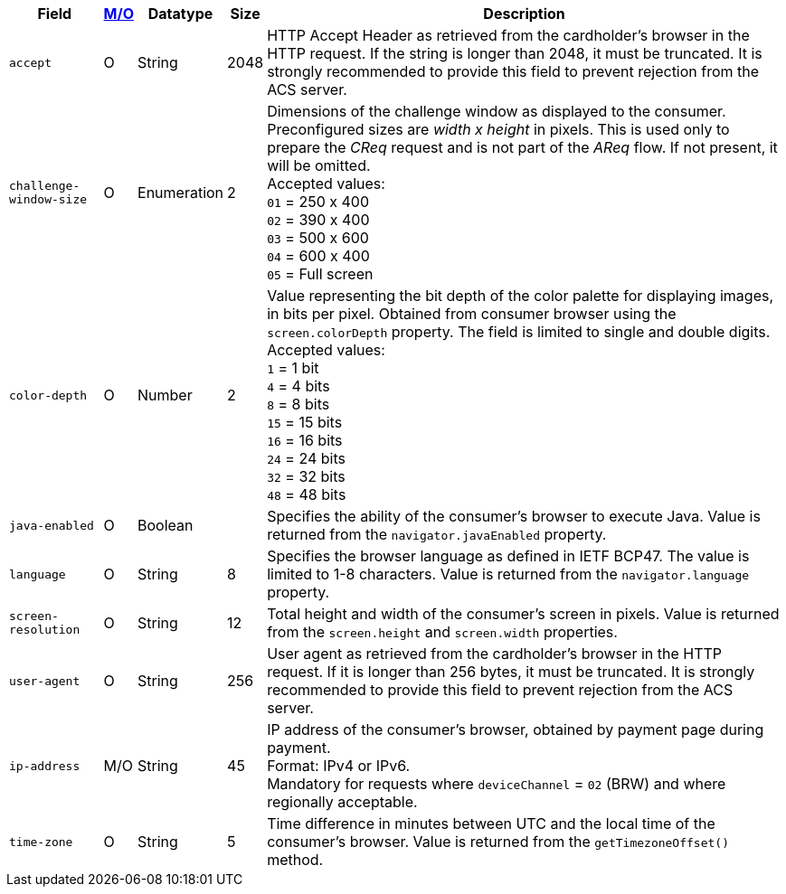 [%autowidth]
[cols="m,,,,a"]
|===
| Field | <<APIRef_FieldDefs_Cardinality, M/O>> | Datatype | Size | Description

| accept 
| O 
| String 
| 2048 
| HTTP Accept Header as retrieved from the cardholder's browser in the HTTP request. If the string is longer than 2048, it must be truncated. It is strongly recommended to provide this field to prevent rejection from the ACS server.

| challenge-window-size 
| O 
| Enumeration
| 2 
a| Dimensions of the challenge window as displayed to the consumer. 
//The ACS replies with content that is formatted to correctly render in this window to provide the best possible user experience.
Preconfigured sizes are _width x height_ in pixels. 
//of the window displayed in the consumer’s browser window.
This is used only to prepare the _CReq_ request and is not part of the _AReq_ flow. If not present, it will be omitted. +
Accepted values: +
``01`` = 250 x 400 +
``02`` = 390 x 400 +
``03`` = 500 x 600 +
``04`` = 600 x 400 +
``05`` = Full screen

| color-depth 
| O 
| Number 
| 2 
| Value representing the bit depth of the color palette for displaying images, in bits per pixel. Obtained from consumer browser using the ``screen.colorDepth`` property. The field is limited to single and double digits. +
Accepted values: +
``1`` = 1 bit +
``4`` = 4 bits +
``8`` = 8 bits +
``15`` = 15 bits +
``16`` = 16 bits +
``24`` = 24 bits +
``32`` = 32 bits +
``48`` = 48 bits +

| java-enabled 
| O 
| Boolean 
|  
| Specifies the ability of the consumer's browser to execute Java. Value is returned from the ``navigator.javaEnabled`` property.

| language 
| O 
| String 
| 8 
|Specifies the browser language as defined in IETF BCP47. The value is limited to 1-8 characters. Value is returned from the ``navigator.language`` property.

| screen-resolution 
| O 
| String 
| 12 
| Total height and width of the consumer’s screen in pixels. Value is returned from the ``screen.height`` and ``screen.width`` properties.

| user-agent 
| O 
| String 
| 256 
| User agent as retrieved from the cardholder's browser in the HTTP request. If it is longer than 256 bytes, it must be truncated. It is strongly recommended to provide this field to prevent rejection from the ACS server.

| ip-address
| M/O
| String
| 45
| IP address of the consumer's browser, obtained by payment page during payment. +
Format: IPv4 or IPv6. +
Mandatory for requests where ``deviceChannel`` = ``02`` (BRW) and where regionally acceptable.

| time-zone
|O
| String
| 5
| Time difference in minutes between UTC and the local time of the consumer's browser. Value is returned from the ``getTimezoneOffset()`` method.

|===


//[#CC_Fields_xmlelements_request_browser]
//.browser
//
//The following fields are currently not part of the doc: 
//
//| hostname | O  | String | ?? | ??
//| browser-version | O | String | ?? | ??
//| os | O | String  | ?? | ??
//| referrer | O | String | ?? | ??
//| headers | O | ?? | ?? | ??
//| cookies | O | ?? | ?? | ??
//|===